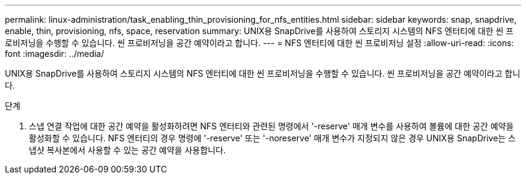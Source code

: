 ---
permalink: linux-administration/task_enabling_thin_provisioning_for_nfs_entities.html 
sidebar: sidebar 
keywords: snap, snapdrive, enable, thin, provisioning, nfs, space, reservation 
summary: UNIX용 SnapDrive를 사용하여 스토리지 시스템의 NFS 엔터티에 대한 씬 프로비저닝을 수행할 수 있습니다. 씬 프로비저닝을 공간 예약이라고 합니다. 
---
= NFS 엔터티에 대한 씬 프로비저닝 설정
:allow-uri-read: 
:icons: font
:imagesdir: ../media/


[role="lead"]
UNIX용 SnapDrive를 사용하여 스토리지 시스템의 NFS 엔터티에 대한 씬 프로비저닝을 수행할 수 있습니다. 씬 프로비저닝을 공간 예약이라고 합니다.

.단계
. 스냅 연결 작업에 대한 공간 예약을 활성화하려면 NFS 엔터티와 관련된 명령에서 '-reserve' 매개 변수를 사용하여 볼륨에 대한 공간 예약을 활성화할 수 있습니다. NFS 엔터티의 경우 명령에 '-reserve' 또는 '-noreserve' 매개 변수가 지정되지 않은 경우 UNIX용 SnapDrive는 스냅샷 복사본에서 사용할 수 있는 공간 예약을 사용합니다.

